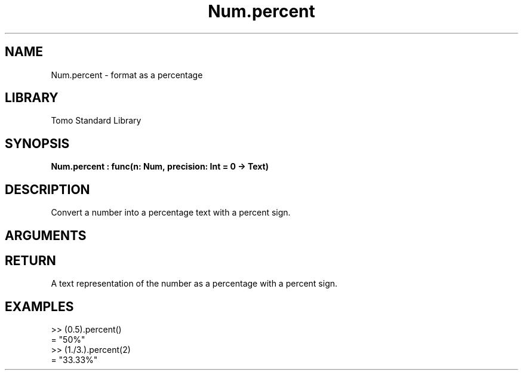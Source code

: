'\" t
.\" Copyright (c) 2025 Bruce Hill
.\" All rights reserved.
.\"
.TH Num.percent 3 2025-04-21T14:58:16.948767 "Tomo man-pages"
.SH NAME
Num.percent \- format as a percentage
.SH LIBRARY
Tomo Standard Library
.SH SYNOPSIS
.nf
.BI Num.percent\ :\ func(n:\ Num,\ precision:\ Int\ =\ 0\ ->\ Text)
.fi
.SH DESCRIPTION
Convert a number into a percentage text with a percent sign.


.SH ARGUMENTS

.TS
allbox;
lb lb lbx lb
l l l l.
Name	Type	Description	Default
n	Num	The number to be converted to a percent. 	-
precision	Int	The number of decimal places. Default is `0`. 	0
.TE
.SH RETURN
A text representation of the number as a percentage with a percent sign.

.SH EXAMPLES
.EX
>> (0.5).percent()
= "50%"
>> (1./3.).percent(2)
= "33.33%"
.EE
